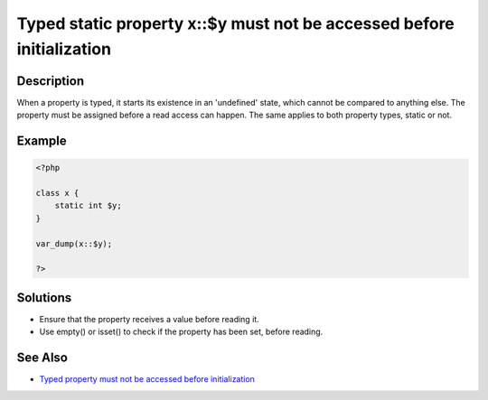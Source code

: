 Typed static property x::$y must not be accessed before initialization
----------------------------------------------------------------------
 
Description
___________
 
When a property is typed, it starts its existence in an 'undefined' state, which cannot be compared to anything else. The property must be assigned before a read access can happen. The same applies to both property types, static or not.

Example
_______

.. code-block:: php

   <?php
   
   class x {
       static int $y;
   }
   
   var_dump(x::$y);
   
   ?>

Solutions
_________

+ Ensure that the property receives a value before reading it.
+ Use empty() or isset() to check if the property has been set, before reading.

See Also
________

+ `Typed property must not be accessed before initialization <https://madewithlove.com/blog/typed-property-must-not-be-accessed-before-initialization/>`_
